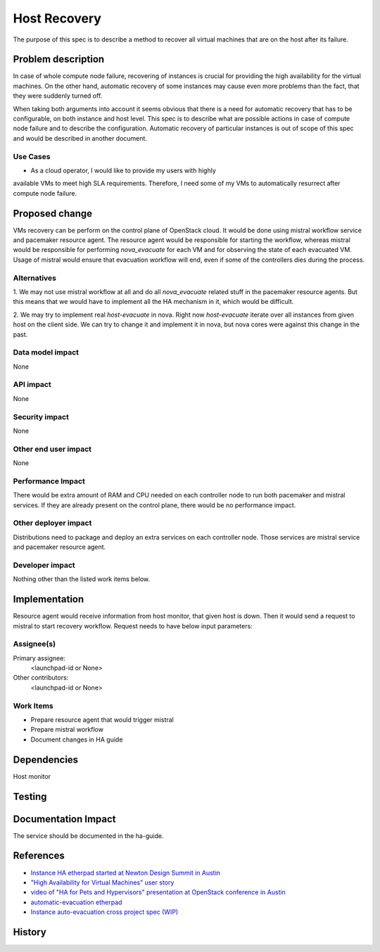 ..
 This work is licensed under a Creative Commons Attribution 3.0 Unported
 License.

 http://creativecommons.org/licenses/by/3.0/legalcode

=============
Host Recovery
=============

The purpose of this spec is to describe a method to recover all virtual
machines that are on the host after its failure.

Problem description
===================

In case of whole compute node failure, recovering of instances is crucial for
providing the high availability for the virtual machines. On the other hand,
automatic recovery of some instances may cause even more problems than the fact,
that they were suddenly turned off.

When taking both arguments into account it seems obvious that there is a need
for automatic recovery that has to be configurable, on both instance and host
level. This spec is to describe what are possible actions in case of compute
node failure and to describe the configuration. Automatic recovery of
particular instances is out of scope of this spec and would be described in
another document.

Use Cases
---------

* As a cloud operator, I would like to provide my users with highly
available VMs to meet high SLA requirements. Therefore, I need some of my VMs
to automatically resurrect after compute node failure.

Proposed change
===============

VMs recovery can be perform on the control plane of OpenStack cloud. It would be
done using mistral workflow service and pacemaker resource agent. The resource
agent would be responsible for starting the workflow, whereas mistral would
be responsible for performing *nova_evacuate* for each VM and for observing the
state of each evacuated VM. Usage of mistral would ensure that evacuation
workflow will end, even if some of the controllers dies during the process.

Alternatives
------------

1. We may not use mistral workflow at all and do all *nova_evacuate* related
stuff in the pacemaker resource agents. But this means that we would have to
implement all the HA mechanism in it, which would be difficult.

2. We may try to implement real *host-evacuate* in nova. Right now
*host-evacuate* iterate over all instances from given host on the client side.
We can try to change it and implement it in nova, but nova cores were against
this change in the past.

Data model impact
-----------------

None

API impact
----------

None

Security impact
---------------

None

Other end user impact
---------------------

None

Performance Impact
------------------

There would be extra amount of RAM and CPU needed on each controller node to
run both pacemaker and mistral services. If they are already present on the
control plane, there would be no performance impact.

Other deployer impact
---------------------

Distributions need to package and deploy an extra services on each
controller node. Those services are mistral service and pacemaker resource
agent.

Developer impact
----------------

Nothing other than the listed work items below.

Implementation
==============

Resource agent would receive information from host monitor, that given host
is down. Then it would send a request to mistral to start recovery workflow.
Request needs to have below input parameters:

.. code-block:: json
    {
        "search_opts": {
            "host": COMPUTE_NAME
        },
        "on_shared_storage": [true|false]
    }

Assignee(s)
-----------

Primary assignee:
  <launchpad-id or None>

Other contributors:
  <launchpad-id or None>

Work Items
----------

* Prepare resource agent that would trigger mistral
* Prepare mistral workflow
* Document changes in HA guide

Dependencies
============

Host monitor

Testing
=======

Documentation Impact
====================

The service should be documented in the ha-guide.

References
==========

- `Instance HA etherpad started at Newton Design Summit in Austin
  <https://etherpad.openstack.org/p/newton-instance-ha>`_

- `"High Availability for Virtual Machines" user story
  <https://specs.openstack.org/openstack/openstack-user-stories/user-stories/proposed/ha_vm.html>`_

- `video of "HA for Pets and Hypervisors" presentation at OpenStack conference in Austin
  <https://youtu.be/lddtWUP_IKQ>`_

- `automatic-evacuation etherpad
  <https://etherpad.openstack.org/p/automatic-evacuation>`_

- `Instance auto-evacuation cross project spec (WIP)
  <https://review.openstack.org/#/c/257809>`_


History
=======
